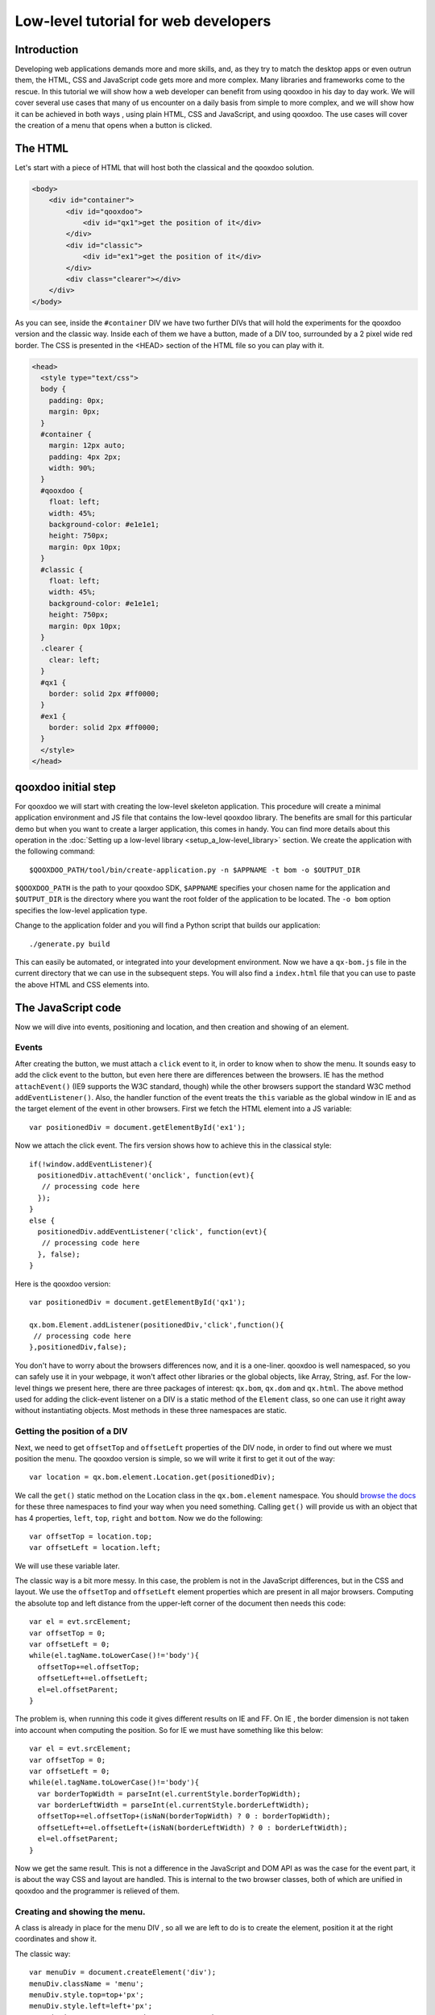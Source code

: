.. _pages/tutorial_web_developers#Low-level_tutorial_for_web_developers:

Low-level tutorial for web developers
*************************************

.. _pages/tutorial_web_developers#Introduction:

Introduction
============

Developing web applications demands more and more skills, and, as they try to match the desktop apps or even outrun them, the HTML, CSS and JavaScript code gets more and more complex. Many libraries and frameworks come to the rescue. In this tutorial we will show how a web developer can benefit from using qooxdoo in his day to day work. We will cover several use cases that many of us encounter on a daily basis from simple to more complex, and we will show how it can be achieved in both ways , using plain HTML, CSS and JavaScript, and using qooxdoo. The use cases will cover the creation of a menu that opens when a button is clicked.

.. _pages/tutorial_web_developers#The_HTML:

The HTML
=========

Let's start with a piece of HTML that will host both the classical and the qooxdoo solution.

.. code-block:: html

  <body>
      <div id="container">
          <div id="qooxdoo">
              <div id="qx1">get the position of it</div>
          </div>
          <div id="classic">
              <div id="ex1">get the position of it</div>
          </div>
          <div class="clearer"></div>
      </div>
  </body>


As you can see, inside the ``#container`` DIV we have two further DIVs that will hold the experiments for the qooxdoo version and the classic way. Inside each of them we have a button, made of a DIV too, surrounded by a 2 pixel wide red border. The CSS is presented in the <HEAD> section of the HTML file so you can play with it.


.. code-block:: css

   <head>
     <style type="text/css">
     body {
       padding: 0px;
       margin: 0px;
     }
     #container {
       margin: 12px auto;
       padding: 4px 2px;
       width: 90%;
     }
     #qooxdoo {
       float: left;
       width: 45%;
       background-color: #e1e1e1;
       height: 750px;
       margin: 0px 10px;
     }
     #classic {
       float: left;
       width: 45%;
       background-color: #e1e1e1;
       height: 750px;
       margin: 0px 10px;
     }
     .clearer {
       clear: left;
     }
     #qx1 {
       border: solid 2px #ff0000;
     }
     #ex1 {
       border: solid 2px #ff0000;
     }
     </style>
   </head>


.. _pages/tutorial_web_developers#qooxdoo_initial_step:

qooxdoo initial step
====================

For qooxdoo we will start with creating the low-level skeleton application. This procedure will create a minimal application environment and JS file that contains the low-level qooxdoo library. The benefits are small for this particular demo but when you want to create a larger application, this comes in handy.  You can find more details about this operation in the :doc:`Setting up a low-level library <setup_a_low-level_library>` section.  We create the application with the following command:

::

$QOOXDOO_PATH/tool/bin/create-application.py -n $APPNAME -t bom -o $OUTPUT_DIR

``$QOOXDOO_PATH`` is the path to your qooxdoo SDK, ``$APPNAME`` specifies your chosen name for the application and ``$OUTPUT_DIR`` is the directory where you want the root folder of the application to be located. The ``-o bom`` option specifies the low-level application type.

Change to the application folder and you will find a Python script that builds our application:

::

./generate.py build

This can easily be automated, or integrated into your development environment. Now we have a ``qx-bom.js`` file in the current directory that we can use in the subsequent steps. You will also find a ``index.html`` file that you can use to paste the above HTML and CSS elements into.  


.. _pages/tutorial_web_developers#the_javascript_code:

The JavaScript code
====================

Now we will dive into events, positioning and location, and then creation and showing of an element.

Events
------

After creating the button, we must attach a ``click`` event to it, in order to know when to show the menu. It sounds easy to add the click event to the button, but even here there are differences between the browsers. IE has the method ``attachEvent()`` (IE9 supports the W3C standard, though) while the other browsers support the standard W3C method ``addEventListener()``. Also, the handler function of the event treats the ``this`` variable as the global window in IE and as the target element of the event in other browsers. First we fetch the HTML element into a JS variable:

::

 var positionedDiv = document.getElementById('ex1');

Now we attach the click event. The firs version shows how to achieve this in the classical style::

  if(!window.addEventListener){
    positionedDiv.attachEvent('onclick', function(evt){
     // processing code here
    });
  }
  else {
    positionedDiv.addEventListener('click', function(evt){
     // processing code here
    }, false);
  }

Here is the qooxdoo version::

 var positionedDiv = document.getElementById('qx1');

 qx.bom.Element.addListener(positionedDiv,'click',function(){
  // processing code here
 },positionedDiv,false);



You don't have to worry about the browsers differences now, and it is a one-liner. qooxdoo is well namespaced, so you can safely use it in your webpage, it won't affect other libraries or the global objects, like Array, String, asf. For the low-level things we present here, there are three packages of interest: ``qx.bom``, ``qx.dom`` and ``qx.html``. The above method used for adding the click-event listener on a DIV is a static method of the ``Element`` class, so one can use it  right away without instantiating objects. Most methods in these three namespaces are static.


Getting the position of a DIV
-----------------------------

Next, we need to get ``offsetTop`` and ``offsetLeft`` properties of the DIV node, in order to find out where we must position the menu. The qooxdoo version is simple, so we will write it first to get it out of the way:

::

 var location = qx.bom.element.Location.get(positionedDiv);

We call the ``get()`` static method on the Location class in the ``qx.bom.element`` namespace. You should `browse the docs <http://demo.qooxdoo.org/%{version}/apiviewer>`_ for these three namespaces to find your way when you need something. Calling ``get()`` will provide us with an object that has 4 properties, ``left``, ``top``, ``right`` and ``bottom``. Now we do the following:

::

 var offsetTop = location.top;
 var offsetLeft = location.left;

We will use these variable later.

The classic way is a bit more messy. In this case, the problem is not in the JavaScript differences, but in the CSS and layout. We use the ``offsetTop`` and ``offsetLeft`` element properties which are present in all major browsers. Computing the absolute top and left distance from the upper-left corner of the document then needs this code:

::

  var el = evt.srcElement;
  var offsetTop = 0;
  var offsetLeft = 0;
  while(el.tagName.toLowerCase()!='body'){
    offsetTop+=el.offsetTop;
    offsetLeft+=el.offsetLeft;
    el=el.offsetParent;
  }

The problem is, when running this code it gives different results on IE and FF. On IE , the border dimension is not taken into account when computing the position. So for IE we must have something like this below:

::

  var el = evt.srcElement;
  var offsetTop = 0;
  var offsetLeft = 0;
  while(el.tagName.toLowerCase()!='body'){
    var borderTopWidth = parseInt(el.currentStyle.borderTopWidth);
    var borderLeftWidth = parseInt(el.currentStyle.borderLeftWidth);
    offsetTop+=el.offsetTop+(isNaN(borderTopWidth) ? 0 : borderTopWidth);
    offsetLeft+=el.offsetLeft+(isNaN(borderLeftWidth) ? 0 : borderLeftWidth);
    el=el.offsetParent;
  }

Now we get the same result. This is not a difference in the JavaScript and DOM API as was the case for the event part, it is about the way CSS and layout are handled. This is internal to the two browser classes, both of which are unified in qooxdoo and the programmer is relieved of them.


Creating and showing the menu.
------------------------------

A class is already in place for the menu DIV , so all we are left to do is to create the element, position it at the right coordinates and show it.

The classic way:

::

    var menuDiv = document.createElement('div');
    menuDiv.className = 'menu';
    menuDiv.style.top=top+'px';
    menuDiv.style.left=left+'px';
    menuDiv.innerHTML = 'menu1<br>------------<br>menu2';
    document.body.appendChild(menuDiv);


The qooxdoo way:

::

    var menuDiv = qx.bom.Element.create('div',{'class': 'menu'});
    qx.bom.element.Style.setStyles(menuDiv,{
      'top': location.top+'px',
      'left': location.left+'px'
    });
    menuDiv.innerHTML = 'menu1<br>--------------<br>menu2';
    qx.dom.Element.insertEnd(menuDiv,document.body);

Creating an element comes along with specifying attributes, too, in a good JS manner by having the second argument as a object literal with attribute names and values. The same style is for the method `qx.bom.element.Style.setStyles() <http://demo.qooxdoo.org/%{version}/apiviewer/#qx.bom.element.Style~setStyles>`__, where we specify in a single call all the styles we want for the element.

Adding a ``mouseout`` event is similar to the click event, so we don't repeat it here.

This concludes the low-level tutorial, where we hoped to show some of the benefits you get when using qooxdoo in low-level applications.
